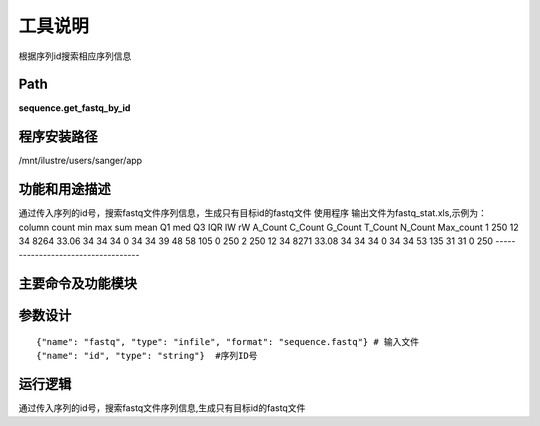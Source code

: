 
工具说明
==========================
根据序列id搜索相应序列信息

Path
-----------

**sequence.get_fastq_by_id**

程序安装路径
-----------------------------------

/mnt/ilustre/users/sanger/app

功能和用途描述
-----------------------------------

通过传入序列的id号，搜索fastq文件序列信息，生成只有目标id的fastq文件
使用程序
输出文件为fastq_stat.xls,示例为：
column  count   min max sum mean    Q1  med Q3  IQR lW  rW  A_Count C_Count G_Count T_Count N_Count Max_count
1   250 12  34  8264    33.06   34  34  34  0   34  34  39  48  58  105 0   250
2   250 12  34  8271    33.08   34  34  34  0   34  34  53  135 31  31  0   250
-----------------------------------


主要命令及功能模块
-----------------------------------


参数设计
-----------------------------------

::

    {"name": "fastq", "type": "infile", "format": "sequence.fastq"} # 输入文件
    {"name": "id", "type": "string"}  #序列ID号


运行逻辑
-----------------------------------

通过传入序列的id号，搜索fastq文件序列信息,生成只有目标id的fastq文件

